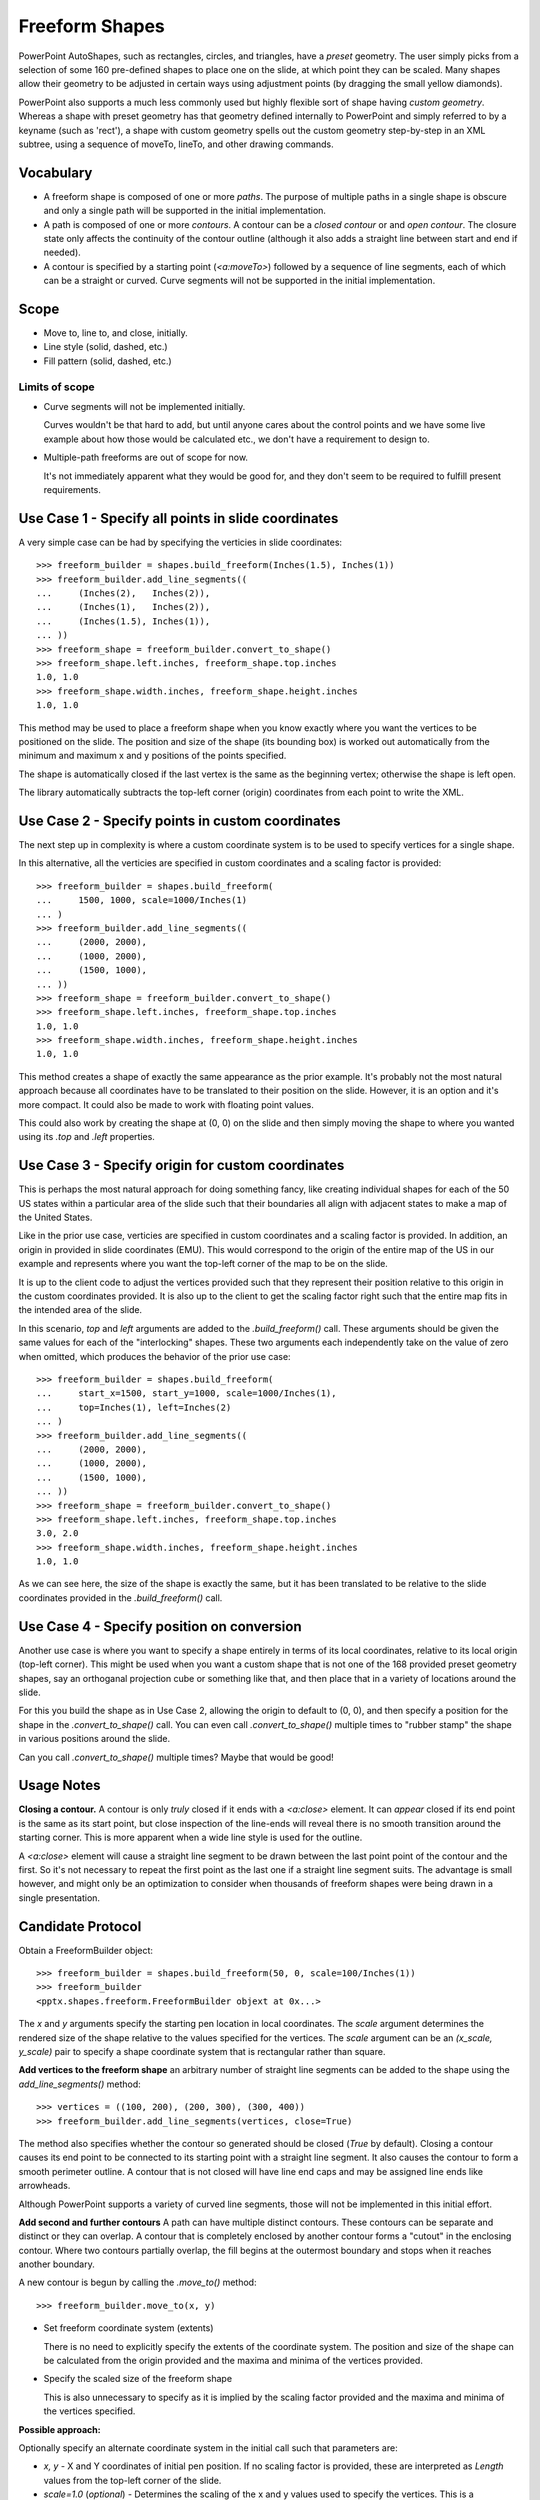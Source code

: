 
Freeform Shapes
===============

PowerPoint AutoShapes, such as rectangles, circles, and triangles, have
a *preset* geometry. The user simply picks from a selection of some 160
pre-defined shapes to place one on the slide, at which point they can be
scaled. Many shapes allow their geometry to be adjusted in certain ways using
adjustment points (by dragging the small yellow diamonds).

PowerPoint also supports a much less commonly used but highly flexible sort
of shape having *custom geometry*. Whereas a shape with preset geometry has
that geometry defined internally to PowerPoint and simply referred to by
a keyname (such as 'rect'), a shape with custom geometry spells out the
custom geometry step-by-step in an XML subtree, using a sequence of moveTo,
lineTo, and other drawing commands.


Vocabulary
----------

* A freeform shape is composed of one or more *paths*. The purpose of
  multiple paths in a single shape is obscure and only a single path will be
  supported in the initial implementation.

* A path is composed of one or more *contours*. A contour can be a *closed
  contour* or and *open contour*. The closure state only affects the
  continuity of the contour outline (although it also adds a straight line
  between start and end if needed).

* A contour is specified by a starting point (`<a:moveTo>`) followed by
  a sequence of line segments, each of which can be a straight or curved.
  Curve segments will not be supported in the initial implementation.


Scope
-----

* Move to, line to, and close, initially.
* Line style (solid, dashed, etc.)
* Fill pattern (solid, dashed, etc.)

Limits of scope
~~~~~~~~~~~~~~~

* Curve segments will not be implemented initially.

  Curves wouldn't be that hard to add, but until anyone cares about the
  control points and we have some live example about how those would be
  calculated etc., we don't have a requirement to design to.

* Multiple-path freeforms are out of scope for now.

  It's not immediately apparent what they would be good for, and they don't
  seem to be required to fulfill present requirements.


Use Case 1 - Specify all points in slide coordinates
----------------------------------------------------

A very simple case can be had by specifying the verticies in slide
coordinates::

   >>> freeform_builder = shapes.build_freeform(Inches(1.5), Inches(1))
   >>> freeform_builder.add_line_segments((
   ...     (Inches(2),   Inches(2)),
   ...     (Inches(1),   Inches(2)),
   ...     (Inches(1.5), Inches(1)),
   ... ))
   >>> freeform_shape = freeform_builder.convert_to_shape()
   >>> freeform_shape.left.inches, freeform_shape.top.inches
   1.0, 1.0
   >>> freeform_shape.width.inches, freeform_shape.height.inches
   1.0, 1.0

This method may be used to place a freeform shape when you know exactly where
you want the vertices to be positioned on the slide. The position and size of
the shape (its bounding box) is worked out automatically from the minimum and
maximum x and y positions of the points specified.

The shape is automatically closed if the last vertex is the same as the
beginning vertex; otherwise the shape is left open.

The library automatically subtracts the top-left corner (origin) coordinates
from each point to write the XML.


Use Case 2 - Specify points in custom coordinates
-------------------------------------------------

The next step up in complexity is where a custom coordinate system is to be
used to specify vertices for a single shape.

In this alternative, all the verticies are specified in custom coordinates
and a scaling factor is provided::

   >>> freeform_builder = shapes.build_freeform(
   ...     1500, 1000, scale=1000/Inches(1)
   ... )
   >>> freeform_builder.add_line_segments((
   ...     (2000, 2000),
   ...     (1000, 2000),
   ...     (1500, 1000),
   ... ))
   >>> freeform_shape = freeform_builder.convert_to_shape()
   >>> freeform_shape.left.inches, freeform_shape.top.inches
   1.0, 1.0
   >>> freeform_shape.width.inches, freeform_shape.height.inches
   1.0, 1.0

This method creates a shape of exactly the same appearance as the prior
example. It's probably not the most natural approach because all coordinates
have to be translated to their position on the slide. However, it is an
option and it's more compact. It could also be made to work with floating
point values.

This could also work by creating the shape at (0, 0) on the slide and then
simply moving the shape to where you wanted using its `.top` and `.left`
properties.


Use Case 3 - Specify origin for custom coordinates
--------------------------------------------------

This is perhaps the most natural approach for doing something fancy, like
creating individual shapes for each of the 50 US states within a particular
area of the slide such that their boundaries all align with adjacent states
to make a map of the United States.

Like in the prior use case, verticies are specified in custom coordinates
and a scaling factor is provided. In addition, an origin in provided in slide
coordinates (EMU). This would correspond to the origin of the entire map of
the US in our example and represents where you want the top-left corner of
the map to be on the slide.

It is up to the client code to adjust the vertices provided such that they
represent their position relative to this origin in the custom coordinates
provided. It is also up to the client to get the scaling factor right such
that the entire map fits in the intended area of the slide.

In this scenario, `top` and `left` arguments are added to the
`.build_freeform()` call. These arguments should be given the same values for
each of the "interlocking" shapes. These two arguments each independently
take on the value of zero when omitted, which produces the behavior of the
prior use case::

   >>> freeform_builder = shapes.build_freeform(
   ...     start_x=1500, start_y=1000, scale=1000/Inches(1),
   ...     top=Inches(1), left=Inches(2)
   ... )
   >>> freeform_builder.add_line_segments((
   ...     (2000, 2000),
   ...     (1000, 2000),
   ...     (1500, 1000),
   ... ))
   >>> freeform_shape = freeform_builder.convert_to_shape()
   >>> freeform_shape.left.inches, freeform_shape.top.inches
   3.0, 2.0
   >>> freeform_shape.width.inches, freeform_shape.height.inches
   1.0, 1.0

As we can see here, the size of the shape is exactly the same, but it has
been translated to be relative to the slide coordinates provided in the
`.build_freeform()` call.


Use Case 4 - Specify position on conversion
-------------------------------------------

Another use case is where you want to specify a shape entirely in terms of
its local coordinates, relative to its local origin (top-left corner). This
might be used when you want a custom shape that is not one of the 168
provided preset geometry shapes, say an orthoganal projection cube or
something like that, and then place that in a variety of locations around the
slide.

For this you build the shape as in Use Case 2, allowing the origin to default
to (0, 0), and then specify a position for the shape in the
`.convert_to_shape()` call. You can even call `.convert_to_shape()` multiple
times to "rubber stamp" the shape in various positions around the slide.

Can you call `.convert_to_shape()` multiple times? Maybe that would be good!


Usage Notes
-----------

**Closing a contour.** A contour is only *truly* closed if it ends with
a `<a:close>` element. It can *appear* closed if its end point is the same as
its start point, but close inspection of the line-ends will reveal there is
no smooth transition around the starting corner. This is more apparent when
a wide line style is used for the outline.

A `<a:close>` element will cause a straight line segment to be drawn between
the last point point of the contour and the first. So it's not necessary to
repeat the first point as the last one if a straight line segment suits. The
advantage is small however, and might only be an optimization to consider
when thousands of freeform shapes were being drawn in a single presentation.


Candidate Protocol
------------------

Obtain a FreeformBuilder object::

    >>> freeform_builder = shapes.build_freeform(50, 0, scale=100/Inches(1))
    >>> freeform_builder
    <pptx.shapes.freeform.FreeformBuilder objext at 0x...>

The `x` and `y` arguments specify the starting pen location in local
coordinates. The `scale` argument determines the rendered size of the shape
relative to the values specified for the vertices. The `scale` argument can
be an `(x_scale, y_scale)` pair to specify a shape coordinate system that is
rectangular rather than square.

**Add vertices to the freeform shape** an arbitrary number of straight line
segments can be added to the shape using the `add_line_segments()` method::

    >>> vertices = ((100, 200), (200, 300), (300, 400))
    >>> freeform_builder.add_line_segments(vertices, close=True)

The method also specifies whether the contour so generated should be closed
(`True` by default). Closing a contour causes its end point to be connected
to its starting point with a straight line segment. It also causes the
contour to form a smooth perimeter outline. A contour that is not closed will
have line end caps and may be assigned line ends like arrowheads.

Although PowerPoint supports a variety of curved line segments, those will
not be implemented in this initial effort.

**Add second and further contours** A path can have multiple distinct
contours. These contours can be separate and distinct or they can overlap.
A contour that is completely enclosed by another contour forms a "cutout" in
the enclosing contour. Where two contours partially overlap, the fill begins
at the outermost boundary and stops when it reaches another boundary.

.. image:: /_static/img/freeform-03.png

A new contour is begun by calling the `.move_to()` method::

    >>> freeform_builder.move_to(x, y)

* Set freeform coordinate system (extents)

  There is no need to explicitly specify the extents of the coordinate
  system. The position and size of the shape can be calculated from the
  origin provided and the maxima and minima of the vertices provided.

* Specify the scaled size of the freeform shape

  This is also unnecessary to specify as it is implied by the scaling factor
  provided and the maxima and minima of the vertices specified.


**Possible approach:**

Optionally specify an alternate coordinate system in the initial call such
that parameters are:

* `x, y` - X and Y coordinates of initial pen position. If no scaling factor
  is provided, these are interpreted as `Length` values from the top-left
  corner of the slide.

* `scale=1.0` (*optional*) - Determines the scaling of the x and y values
  used to specify the vertices. This is a proportion to a `Length` unit,
  which is an `Emu`, 914400 to the inch. This value is conveniently formed by
  division with a `Length` subclass, like `1000/Inches(1)` to give "1000
  units per inch" in that case. This could just as easily be `2142/Cm(1)` to
  give "2142 units per centimeter". The default value of 1.0 means "1 unit
  per Emu".

* `left` (*optional*) - X-axis position of top-left corner of freeform shape
  bounding box, specified as a `Length` (not scaled) value relative to
  left edge of slide. If this value is not specified, it is calculated
  from the minimum x position of the points in the shape.

* `top` (*optional*) - Y-axis position of top-left corner of freeform shape
  bounding box, specified as a `Length` (not scaled) value relative to
  top edge of the slide. If this value is not specified, it is calculated
  from the minimum y position of the points in the shape.

* `y_scale=None` (*optional, not implemented*) - Y-axis scaling factor
  (defaults to same as X-axis scaling factor)

The shape size (extents) are calculated from max_X and max_Y in given
coordinates, multiplied by the scaling factor.


Experimentation
---------------

Q. How does PowerPoint behave if we leave out all the "guides" and connection
   points, i.e. if the `a:gdLst` and `a:cxnLst` elements are empty?

A. It likes it just fine. Might not be a bad idea to leave empty `a:gdLst`
   and `a:cxnLst` elements in there though, when creating a new freeform XML
   subtree, just to be a little safer compatibility-wise since PowerPoint
   seems to always put them in there.

----

Q. What happens if there's no `a:moveTo` element at the start of a path?

A. The path does not appear; it is not drawn. Note this is contrary to the
   (unofficial) documentation indicating that (0, 0) is used as the starting
   pen location.

----

Q. What happens if a second path overlaps the first one, i.e. partly in and
   partly out?

A. The "outside" portion of the overlapping contour becomes the outside of
   the shape and the region between that contour and the boundary of the
   first shape is shaded. This produces two (or more) "point" areas on the
   perimeter of the first shape where the width is zero.

----

Q. What happens if the last point is not the same as the first point and the
   path is closed?

A. A straight-line segment is added between the last point and the starting
   point. The appearance is just as it is when the last point is the same as
   the starting point.

----

Q. What happens if you do a shape with an `a:moveTo` in the middle (producing
   a gap in the outline) but then close the shape? Does it still get a fill
   or is it considered open then?

A. The `moveTo` operation essentially resets the "starting" point for closure
   purposes. The remainder of the path is closed, but the part before the
   `moveTo` remains an open contour.

----

Q. What happens when the last point is the same as the first point but there
   is no `a:close` element?

A. The shape outline is discontinuous at the start/end point and does not
   form a smooth contour at that point. The visual appearance depends on the
   line ends and line end caps chosen.

----

* [ ] What happens when negative coordinate values are used?

* [ ] What happens when you close a contour right after an `a:moveTo`?

* [ ] What is the point of having multiple paths? The only difference I can
      see is that overlapping areas are not "subtracted" and you can have
      a different coordinate system. I'm inclined to think it's all about
      needing distinct coordinate systems for some reason, perhaps when
      variables (guides `<a:gd>`) are used.

* [ ] What is the purpose of the boolean `stroke` attribute on path?


PowerPoint UI behaviors
-----------------------

* A freeform shape can be created using the ribbon Shape > Lines and
  Connectors > Freeform command. There is also a "Curve" and "Scribble"
  option.

* A shape is then created by placing points with the mouse. In the freeform
  case, each vertex defines a line segment. In the case of a curve freeform,
  the vertices are control points.

* Clicking close to the starting point closes the shape. Double-clicking also
  ends the drawing, leaving the shape open.

* Once created, an "Edit Points" option appears on the context menu when
  right-clicking the shape. This allows the points to be fine-tuned.

* Hypothesis: PowerPoint uses an arbitrary scale of 10,000 (period, not per
  inch) as the coordinate space for a freeform shape added or edited using
  the UI. The rules are more complicated, not sure what they are, but it
  seems to start with a square of about that and move from there.


MS API
------

MS API protocol
~~~~~~~~~~~~~~~

.. highlight:: vbnet

Example::

    Set myDocument = ActivePresentation.Slides(1)

    With myDocument.Shapes.BuildFreeform(msoEditingCorner, 360, 200)
        .AddNodes msoSegmentCurve, msoEditingCorner, _
            380, 230, 400, 250, 450, 300
        .AddNodes msoSegmentCurve, msoEditingAuto, 480, 200
        .AddNodes msoSegmentLine, msoEditingAuto, 480, 40
        .AddNodes msoSegmentLine, msoEditingAuto, 360, 200
        .ConvertToShape
    End With

* Specify pen starting point in initial `BuildFreeform` call.

* All points are specified in slide coordinates.

* Specify each vertex separately in an `.AddNodes()` method call. It seems
  like it should actually be named `.AddNode()`, but perhaps they consider
  control points to be nodes separate from the vertex point.

  A line segment can be specified by specifying the x, y vertex of the ending
  point.

  A curve segment can be specified by specifying additional control points
  (nodes). The vertex can be specified to be a corner (one control point on
  starting vertex), smooth (tangent at the vertex), or symmetric (we'd have
  to experiment to see what that does exactly, no ready available
  documentation).

* The path is closed (or not) when the `.ConvertToShape()` method is called
  on the `FreeformBuilder` object. It looks like it's closed if the last
  point is coincident with the first and open otherwise.

* There is no way to make a multi-path shape as far as I can tell.

* The MS API provides no way to "lift the pen" to make a discontinuous path
  as far as I can tell. (And so does not provide a way to make "cutouts" like
  a lake within a landmass shape.)


MS API Objects
~~~~~~~~~~~~~~

* | Shapes.BuildFreeform(x, y)
  | https://msdn.microsoft.com/VBA/PowerPoint-VBA/articles/shapes-buildfreeform-method-powerpoint

* | FreeformBuilder
  | https://msdn.microsoft.com/VBA/PowerPoint-VBA/articles/freeformbuilder-object-powerpoint

* | FreeformBuilder.AddNodes()
  | https://msdn.microsoft.com/en-us/vba/powerpoint-vba/articles/freeformbuilder-addnodes-method-powerpoint

* | FreeformBuilder.ConvertToShape()
  | https://msdn.microsoft.com/VBA/PowerPoint-VBA/articles/freeformbuilder-converttoshape-method-powerpoint
  | Cannot be called before adding at least one segment to the shape.

* | Shape.Nodes
  |

* | MsoSegmentType enumeration
  | https://msdn.microsoft.com/VBA/Office-Shared-VBA/articles/msosegmenttype-enumeration-office

  +---------------------+-------+-----------------+
  | Name                | Value | Description     |
  +---------------------+-------+-----------------+
  | msoSegmentCurve     | 1     | Curve.          |
  +---------------------+-------+-----------------+
  | msoSegmentLine      | 0     | Line.           |
  +---------------------+-------+-----------------+

* | MsoEditingType enumeration
  | https://msdn.microsoft.com/VBA/Office-Shared-VBA/articles/msoeditingtype-enumeration-office

  +---------------------+-------+---------------------------------------------+
  | Name                | Value | Description                                 |
  +---------------------+-------+---------------------------------------------+
  | msoEditingAuto      | 0     | Editing type is appropriate to the segments |
  |                     |       | being connected.                            |
  +---------------------+-------+---------------------------------------------+
  | msoEditingCorner    | 1     | Corner node.                                |
  +---------------------+-------+---------------------------------------------+
  | msoEditingSmooth    | 2     | Smooth node.                                |
  +---------------------+-------+---------------------------------------------+
  | msoEditingSymmetric | 3     | Symmetric node.                             |
  +---------------------+-------+---------------------------------------------+


XML Semantics
-------------

* The `w` and `h` attributes of a `a:path` element specify size of the shape
  canvas in local coordinates.

  + The **origin of the shape canvas** is at its top left corner and has the
    value (0, 0) in local coordinates. The vertices must be translated by the
    X and Y minima to place the bounding box tightly around the shape.

* The `a:rect` element specifies the text-box extents for the shape.

* The `a:pathLst` element contains zero or more `a:path` elements, each of
  which specify a *path*.

* A path has a *private* and *arbitrary* *integral* coordinate system defined
  by the `w` and `h` attributes on the `a:path` element. This means that each
  path in an `a:custGeom/a:pathLst` has an independent scaling for its
  coordinate system.

* A path is composed of a sequence of the following possible elements:

  + `a:moveTo`
  + `a:lnTo`
  + `a:arcTo`
  + `a:quadBezTo`
  + `a:cubicBezTo`
  + `a:close`

  A path may begin with an `a:moveTo` element. This essentially locates the
  starting location of the "pen". Each subsequent drawing command extends the
  shape by adding a line segment. If the path does not begin with an
  `a:moveTo` element, the path does not appear (it is not drawn). Note this
  is contrary to the (unofficial) documentation indicating that (0, 0) is
  used as the default starting pen location.

  A path can be open or closed. If an `a:close` element is added, a straight
  line segment is drawn from the current pen location to the initial location
  of the drawing sequence and the shape appears with a fill. If the pen is
  already at the starting location, no additional line segment appears. If no
  `a:close` element is added, the shape remains "open" and only the path
  appears (no fill).

  A path can contain more than one drawing sequence, i.e. one sequence can be
  "closed" and another sequence started. If a subsequent drawing sequence is
  entirely enclosed within a prior sequence, it appears as a "cutout", or an
  interior boundary. This behavior does not occur when the two drawing
  sequences are in separate paths, even within the same shape.

  The pen can be "lifted" using an `a:moveTo` element, in which case no line
  segment is drawn between the prior location and the new location. This can
  be used to produce a discontinuous outline.

  A path has a boolean `stroke` attribute (default True) that specifies
  whether a line should appear on the path.

* The `a:pathLst` element can contain multiple `a:path` elements. In this
  case, each path is essentially a "sub-shape", such as a shape that depicts
  the islands of Hawaii.

  If a prior path is not closed, its end point path will be connected to the
  first point of the subsequent path.

  The paths within a shape all have the same z-position, i.e. they appear on
  a single plane such that all outlines appear, even when they intersect.
  There is no cropping behavior such as occurs for individual shapes on
  a slide.


Fill behavior
~~~~~~~~~~~~~

Hypothesis: Any shape can have a fill, even an "open" shape. The question of
whether a shape has a fill is not determined by whether it is closed, but by
whether a fill is *applied* to the shape.

In the PowerPoint UI, a closed shape is automatically assigned a fill when it
is drawn. Conversely, an open shape is not assigned a fill. This behavior is
built into the drawing code and is not dependent solely on the "closed-ness"
of the shape.

The XML template for a freeform shape (as of this writing) includes an
element for a fill and effect, consistent with the PowerPoint defaults for
a closed shape. The fill would need to be removed from an open shape if the
user didn't want it.


Coordinate system
~~~~~~~~~~~~~~~~~

* Each path has its own local coordinate system, distinct both from the
  *shape* coordinate system and the coordinate systems of the other paths in
  the shape.

* The x and y extents of a path coordinate system are specified by the `w`
  and `h` attributes on the `a:path` element, respectively. The top, left
  corner of the path bounding box is (0, 0) and the bottom, right corner is
  at (`h`, `w`). Coordinates are positive integers in the range 0 to
  27,273,042,316,900 (about 2^44.63).


Resources
---------

* Office Open XML - Custom Geometry
  http://officeopenxml.com/drwSp-custGeom.php


XML Specimens
-------------

.. highlight:: xml

Hand-built, as-written by PowerPoint
~~~~~~~~~~~~~~~~~~~~~~~~~~~~~~~~~~~~

.. image:: /_static/img/freeform-01.png

This triangle is hand-built using the 'Freeform' shape tool in the PowerPoint
UI. A couple things to notice:

* The shape includes a full complement of `<a:gd>` and `<a:cxn>` elements.
  The shape works fine without these and providing a way to specify these is
  out of scope for the current effort.

* The freeform shape itself is specified in `p:sp/p:spPr/a:custGeom`. That's
  a little interesting that the geometry is considered a shape property
  (spPr) rather than somehow more core to the shape.

* The `<a:pathLst>` element contains only a single path. I haven't yet
  discovered how to add a second path to a shape using the UI.

::

  <p:sp>
    <p:nvSpPr>
      <p:cNvPr id="2" name="Freeform 1"/>
      <p:cNvSpPr/>
      <p:nvPr/>
    </p:nvSpPr>
    <p:spPr>
      <a:xfrm>
        <a:off x="700718" y="642282"/>
        <a:ext cx="897794" cy="773657"/>
      </a:xfrm>
      <a:custGeom>
        <a:avLst/>
        <a:gdLst>
          <a:gd name="connsiteX0" fmla="*/ 423350 w 897794"/>
          <a:gd name="connsiteY0" fmla="*/ 0 h 773657"/>
          <a:gd name="connsiteX1" fmla="*/ 897794 w 897794"/>
          <a:gd name="connsiteY1" fmla="*/ 773657 h 773657"/>
          <a:gd name="connsiteX2" fmla="*/ 0 w 897794"/>
          <a:gd name="connsiteY2" fmla="*/ 766359 h 773657"/>
          <a:gd name="connsiteX3" fmla="*/ 423350 w 897794"/>
          <a:gd name="connsiteY3" fmla="*/ 0 h 773657"/>
        </a:gdLst>
        <a:ahLst/>
        <a:cxnLst>
          <a:cxn ang="0">
            <a:pos x="connsiteX0" y="connsiteY0"/>
          </a:cxn>
          <a:cxn ang="0">
            <a:pos x="connsiteX1" y="connsiteY1"/>
          </a:cxn>
          <a:cxn ang="0">
            <a:pos x="connsiteX2" y="connsiteY2"/>
          </a:cxn>
          <a:cxn ang="0">
            <a:pos x="connsiteX3" y="connsiteY3"/>
          </a:cxn>
        </a:cxnLst>
        <a:rect l="l" t="t" r="r" b="b"/>
        <a:pathLst>
          <a:path w="897794" h="773657">
            <a:moveTo>
              <a:pt x="423350" y="0"/>
            </a:moveTo>
            <a:lnTo>
              <a:pt x="897794" y="773657"/>
            </a:lnTo>
            <a:lnTo>
              <a:pt x="0" y="766359"/>
            </a:lnTo>
            <a:lnTo>
              <a:pt x="423350" y="0"/>
            </a:lnTo>
            <a:close/>
          </a:path>
        </a:pathLst>
      </a:custGeom>
      <a:ln w="57150" cmpd="sng">
        <a:solidFill>
          <a:schemeClr val="accent6"/>
        </a:solidFill>
      </a:ln>
    </p:spPr>
    <p:style>
      <a:lnRef idx="1">
        <a:schemeClr val="accent1"/>
      </a:lnRef>
      <a:fillRef idx="3">
        <a:schemeClr val="accent1"/>
      </a:fillRef>
      <a:effectRef idx="2">
        <a:schemeClr val="accent1"/>
      </a:effectRef>
      <a:fontRef idx="minor">
        <a:schemeClr val="lt1"/>
      </a:fontRef>
    </p:style>
    <p:txBody>
      <a:bodyPr rtlCol="0" anchor="ctr"/>
      <a:lstStyle/>
      <a:p>
        <a:pPr algn="ctr"/>
        <a:endParaRPr lang="en-US"/>
      </a:p>
    </p:txBody>
  </p:sp>

The rest of these shape subtrees have the `<a:gdLst>` and `<a:cxnLst>`
elements removed for brevity and many focus simply on the `a:pathLst` element
for compact presentation.


Effect of `<a:close>` element
~~~~~~~~~~~~~~~~~~~~~~~~~~~~~

.. image:: /_static/img/freeform-02.png

This one is a little tricky to see, but if you look closely, you'll see that
the outline at the apex of the triangle is not "closed". This behavior arises
when there is no `<a:close/>` element at the end of the path, even when the
end-point is the same as the start-point::

  <a:pathLst>
    <a:path w="100" h="100">
      <a:moveTo><a:pt x="50" y="0"/></a:moveTo>
      <a:lnTo><a:pt x="100" y="100"/></a:lnTo>
      <a:lnTo><a:pt x="0" y="100"/></a:lnTo>
      <a:lnTo><a:pt x="50" y="0"/></a:lnTo>
    </a:path>
  </a:pathLst>


XML Schema excerpt
------------------

::

  <xsd:complexType name="CT_Shape">  <!-- p:sp element -->
    <xsd:sequence>
      <xsd:element name="nvSpPr" type="CT_ShapeNonVisual"/>
      <xsd:element name="spPr"   type="a:CT_ShapeProperties"/>
      <xsd:element name="style"  type="a:CT_ShapeStyle"        minOccurs="0"/>
      <xsd:element name="txBody" type="a:CT_TextBody"          minOccurs="0"/>
      <xsd:element name="extLst" type="CT_ExtensionListModify" minOccurs="0"/>
    </xsd:sequence>
    <xsd:attribute name="useBgFill" type="xsd:boolean" default="false"/>
  </xsd:complexType>

  <xsd:complexType name="CT_ShapeProperties">  <!-- denormalized -->
    <xsd:sequence>
      <xsd:element name="xfrm"                type="CT_Transform2D"            minOccurs="0"/>
      <xsd:choice minOccurs="0">  <!-- EG_Geometry -->
        <xsd:element name="custGeom" type="CT_CustomGeometry2D"/>
        <xsd:element name="prstGeom" type="CT_PresetGeometry2D"/>
      </xsd:choice>
      <xsd:choice minOccurs="0">  <!-- EG_FillProperties -->
        <xsd:element name="noFill" type="CT_NoFillProperties"/>
        <xsd:element name="solidFill" type="CT_SolidColorFillProperties"/>
        <xsd:element name="gradFill"  type="CT_GradientFillProperties"/>
        <xsd:element name="blipFill"  type="CT_BlipFillProperties"/>
        <xsd:element name="pattFill"  type="CT_PatternFillProperties"/>
        <xsd:element name="grpFill"   type="CT_GroupFillProperties"/>
      </xsd:choice>
      <xsd:element name="ln"                  type="CT_LineProperties"         minOccurs="0"/>
      <xsd:choice minOccurs="0">  <!-- EG_EffectProperties -->
        <xsd:element name="effectLst" type="CT_EffectList"/>
        <xsd:element name="effectDag" type="CT_EffectContainer"/>
      </xsd:choice>
      <xsd:element name="scene3d"             type="CT_Scene3D"                minOccurs="0"/>
      <xsd:element name="sp3d"                type="CT_Shape3D"                minOccurs="0"/>
      <xsd:element name="extLst"              type="CT_OfficeArtExtensionList" minOccurs="0"/>
    </xsd:sequence>
    <xsd:attribute name="bwMode" type="ST_BlackWhiteMode" use="optional"/>
  </xsd:complexType>

  <xsd:complexType name="CT_CustomGeometry2D">
    <xsd:sequence>
      <xsd:element name="avLst"   type="CT_GeomGuideList"      minOccurs="0"/>
      <xsd:element name="gdLst"   type="CT_GeomGuideList"      minOccurs="0"/>
      <xsd:element name="ahLst"   type="CT_AdjustHandleList"   minOccurs="0"/>
      <xsd:element name="cxnLst"  type="CT_ConnectionSiteList" minOccurs="0"/>
      <xsd:element name="rect"    type="CT_GeomRect"           minOccurs="0"/>
      <xsd:element name="pathLst" type="CT_Path2DList"/>
    </xsd:sequence>
  </xsd:complexType>

  <xsd:complexType name="CT_Path2DList">
    <xsd:sequence>
      <xsd:element name="path" type="CT_Path2D" minOccurs="0" maxOccurs="unbounded"/>
    </xsd:sequence>
  </xsd:complexType>

  <xsd:complexType name="CT_Path2D">
    <xsd:choice minOccurs="0" maxOccurs="unbounded">
      <xsd:element name="close"      type="CT_Path2DClose"/>
      <xsd:element name="moveTo"     type="CT_Path2DMoveTo"/>
      <xsd:element name="lnTo"       type="CT_Path2DLineTo"/>
      <xsd:element name="arcTo"      type="CT_Path2DArcTo"/>
      <xsd:element name="quadBezTo"  type="CT_Path2DQuadBezierTo"/>
      <xsd:element name="cubicBezTo" type="CT_Path2DCubicBezierTo"/>
    </xsd:choice>
    <xsd:attribute name="w"           type="ST_PositiveCoordinate" default="0"/>
    <xsd:attribute name="h"           type="ST_PositiveCoordinate" default="0"/>
    <xsd:attribute name="fill"        type="ST_PathFillMode"       default="norm"/>
    <xsd:attribute name="stroke"      type="xsd:boolean"           default="true"/>
    <xsd:attribute name="extrusionOk" type="xsd:boolean"           default="true"/>
  </xsd:complexType>

  <xsd:complexType name="CT_Path2DMoveTo">
    <xsd:sequence>
      <xsd:element name="pt" type="CT_AdjPoint2D"/>
    </xsd:sequence>
  </xsd:complexType>

  <xsd:complexType name="CT_AdjPoint2D">
    <xsd:attribute name="x" type="ST_AdjCoordinate" use="required"/>
    <xsd:attribute name="y" type="ST_AdjCoordinate" use="required"/>
  </xsd:complexType>

  <xsd:simpleType name="ST_GeomGuideName">
    <xsd:restriction base="xsd:token"/>
  </xsd:simpleType>

  <xsd:simpleType name="ST_GeomGuideFormula">
    <xsd:restriction base="xsd:string"/>
  </xsd:simpleType>

  <xsd:complexType name="CT_GeomGuide">
    <xsd:attribute name="name" type="ST_GeomGuideName"    use="required"/>
    <xsd:attribute name="fmla" type="ST_GeomGuideFormula" use="required"/>
  </xsd:complexType>

  <xsd:complexType name="CT_GeomGuideList">
    <xsd:sequence>
      <xsd:element name="gd" type="CT_GeomGuide" minOccurs="0" maxOccurs="unbounded"/>
    </xsd:sequence>
  </xsd:complexType>

  <xsd:simpleType name="ST_AdjCoordinate">
    <xsd:union memberTypes="ST_Coordinate ST_GeomGuideName"/>
  </xsd:simpleType>

  <xsd:simpleType name="ST_AdjCoordinate">
    <xsd:union memberTypes="ST_Coordinate ST_GeomGuideName"/>
  </xsd:simpleType>

  <xsd:simpleType name="ST_PositiveCoordinate">
    <xsd:restriction base="xsd:long">
      <xsd:minInclusive value="0"/>
      <xsd:maxInclusive value="27273042316900"/>
    </xsd:restriction>
  </xsd:simpleType>

  <xsd:simpleType name="ST_Coordinate">
    <xsd:union memberTypes="ST_CoordinateUnqualified s:ST_UniversalMeasure"/>
  </xsd:simpleType>

  <xsd:simpleType name="ST_CoordinateUnqualified">
    <xsd:restriction base="xsd:long">
      <xsd:minInclusive value="-27273042329600"/>
      <xsd:maxInclusive value="27273042316900"/>
    </xsd:restriction>
  </xsd:simpleType>

  <xsd:simpleType name="ST_UniversalMeasure">
    <xsd:restriction base="xsd:string">
      <xsd:pattern value="-?[0-9]+(\.[0-9]+)?(mm|cm|in|pt|pc|pi)"/>
    </xsd:restriction>
  </xsd:simpleType>
